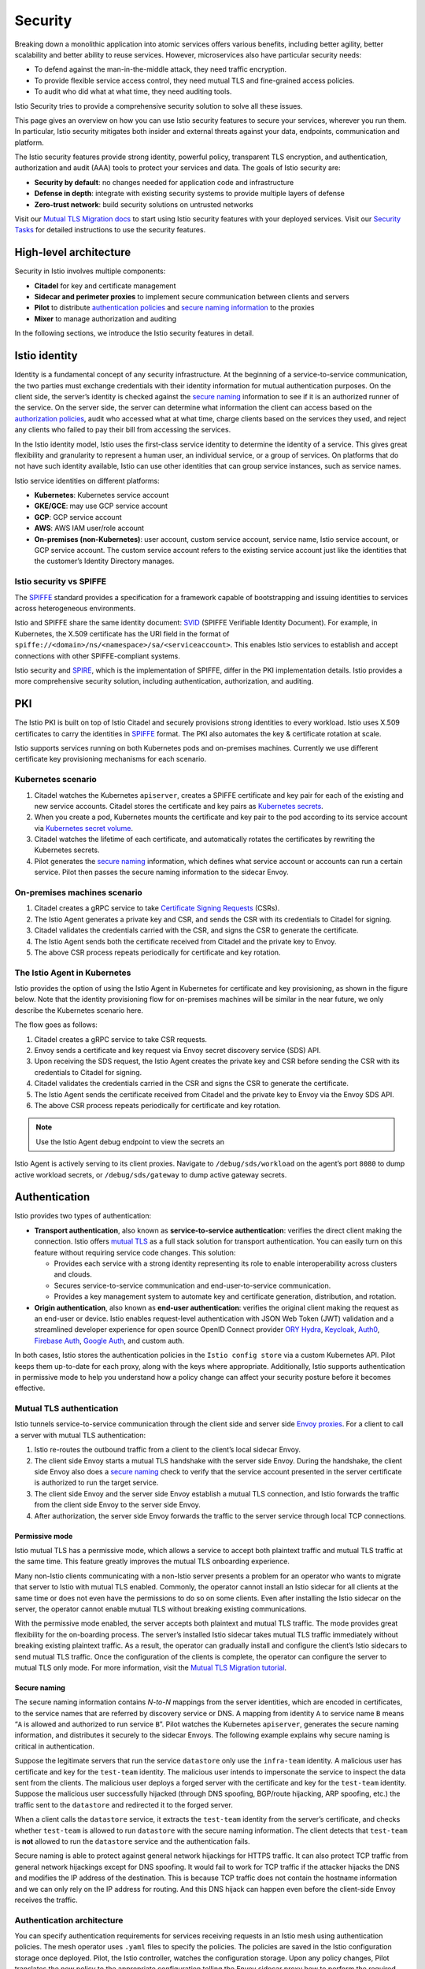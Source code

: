 Security
===========

Breaking down a monolithic application into atomic services offers
various benefits, including better agility, better scalability and
better ability to reuse services. However, microservices also have
particular security needs:

-  To defend against the man-in-the-middle attack, they need traffic
   encryption.

-  To provide flexible service access control, they need mutual TLS and
   fine-grained access policies.

-  To audit who did what at what time, they need auditing tools.

Istio Security tries to provide a comprehensive security solution to
solve all these issues.

This page gives an overview on how you can use Istio security features
to secure your services, wherever you run them. In particular, Istio
security mitigates both insider and external threats against your data,
endpoints, communication and platform.

.. image:: ./overview.svg
   :alt: Istio Security Overview
   :width: 80%

The Istio security features provide strong identity, powerful policy,
transparent TLS encryption, and authentication, authorization and audit
(AAA) tools to protect your services and data. The goals of Istio
security are:

-  **Security by default**: no changes needed for application code and
   infrastructure

-  **Defense in depth**: integrate with existing security systems to
   provide multiple layers of defense

-  **Zero-trust network**: build security solutions on untrusted
   networks

Visit our `Mutual TLS Migration
docs </docs/tasks/security/authentication/mtls-migration/>`_ to start
using Istio security features with your deployed services. Visit our
`Security Tasks </docs/tasks/security/>`_ for detailed instructions to
use the security features.

High-level architecture
-----------------------

Security in Istio involves multiple components:

-  **Citadel** for key and certificate management

-  **Sidecar and perimeter proxies** to implement secure communication
   between clients and servers

-  **Pilot** to distribute `authentication
   policies </docs/concepts/security/#authentication-policies>`_ and
   `secure naming
   information </docs/concepts/security/#secure-naming>`_ to the
   proxies

-  **Mixer** to manage authorization and auditing

.. image::./architecture.svg
   :alt:
   :caption:Istio Security Architecture
   :width: 80%

In the following sections, we introduce the Istio security features in
detail.

Istio identity
--------------

Identity is a fundamental concept of any security infrastructure. At the
beginning of a service-to-service communication, the two parties must
exchange credentials with their identity information for mutual
authentication purposes. On the client side, the server’s identity is
checked against the `secure
naming </docs/concepts/security/#secure-naming>`_ information to see if
it is an authorized runner of the service. On the server side, the
server can determine what information the client can access based on the
`authorization
policies </docs/concepts/security/#authorization-policy>`_, audit who
accessed what at what time, charge clients based on the services they
used, and reject any clients who failed to pay their bill from accessing
the services.

In the Istio identity model, Istio uses the first-class service identity
to determine the identity of a service. This gives great flexibility and
granularity to represent a human user, an individual service, or a group
of services. On platforms that do not have such identity available,
Istio can use other identities that can group service instances, such as
service names.

Istio service identities on different platforms:

-  **Kubernetes**: Kubernetes service account

-  **GKE/GCE**: may use GCP service account

-  **GCP**: GCP service account

-  **AWS**: AWS IAM user/role account

-  **On-premises (non-Kubernetes)**: user account, custom service
   account, service name, Istio service account, or GCP service account.
   The custom service account refers to the existing service account
   just like the identities that the customer’s Identity Directory
   manages.

Istio security vs SPIFFE
~~~~~~~~~~~~~~~~~~~~~~~~

The `SPIFFE <https://spiffe.io/>`_ standard provides a specification
for a framework capable of bootstrapping and issuing identities to
services across heterogeneous environments.

Istio and SPIFFE share the same identity document:
`SVID <https://github.com/spiffe/spiffe/blob/master/standards/SPIFFE-ID.md>`_
(SPIFFE Verifiable Identity Document). For example, in Kubernetes, the
X.509 certificate has the URI field in the format of
``spiffe://<domain>/ns/<namespace>/sa/<serviceaccount>``. This enables
Istio services to establish and accept connections with other
SPIFFE-compliant systems.

Istio security and `SPIRE <https://spiffe.io/spire/>`_, which is the
implementation of SPIFFE, differ in the PKI implementation details.
Istio provides a more comprehensive security solution, including
authentication, authorization, and auditing.

PKI
---

The Istio PKI is built on top of Istio Citadel and securely provisions
strong identities to every workload. Istio uses X.509 certificates to
carry the identities in `SPIFFE <https://spiffe.io/>`_ format. The PKI
also automates the key & certificate rotation at scale.

Istio supports services running on both Kubernetes pods and on-premises
machines. Currently we use different certificate key provisioning
mechanisms for each scenario.

Kubernetes scenario
~~~~~~~~~~~~~~~~~~~

1. Citadel watches the Kubernetes ``apiserver``, creates a SPIFFE
   certificate and key pair for each of the existing and new service
   accounts. Citadel stores the certificate and key pairs as `Kubernetes
   secrets <https://kubernetes.io/docs/concepts/configuration/secret/>`_.

2. When you create a pod, Kubernetes mounts the certificate and key pair
   to the pod according to its service account via `Kubernetes secret
   volume <https://kubernetes.io/docs/concepts/storage/volumes/#secret>`_.

3. Citadel watches the lifetime of each certificate, and automatically
   rotates the certificates by rewriting the Kubernetes secrets.

4. Pilot generates the `secure
   naming </docs/concepts/security/#secure-naming>`_ information, which
   defines what service account or accounts can run a certain service.
   Pilot then passes the secure naming information to the sidecar Envoy.

On-premises machines scenario
~~~~~~~~~~~~~~~~~~~~~~~~~~~~~

1. Citadel creates a gRPC service to take `Certificate Signing
   Requests <https://en.wikipedia.org/wiki/Certificate_signing_request>`_
   (CSRs).

2. The Istio Agent generates a private key and CSR, and sends the CSR
   with its credentials to Citadel for signing.

3. Citadel validates the credentials carried with the CSR, and signs the
   CSR to generate the certificate.

4. The Istio Agent sends both the certificate received from Citadel and
   the private key to Envoy.

5. The above CSR process repeats periodically for certificate and key
   rotation.

The Istio Agent in Kubernetes
~~~~~~~~~~~~~~~~~~~~~~~~~~~~~

Istio provides the option of using the Istio Agent in Kubernetes for
certificate and key provisioning, as shown in the figure below. Note
that the identity provisioning flow for on-premises machines will be
similar in the near future, we only describe the Kubernetes scenario
here.

.. image::./node_agent.svg
   :alt:
   :caption:PKI with the Istio Agent in Kubernetes
   :width: 80%

The flow goes as follows:

1. Citadel creates a gRPC service to take CSR requests.

2. Envoy sends a certificate and key request via Envoy secret discovery
   service (SDS) API.

3. Upon receiving the SDS request, the Istio Agent creates the private
   key and CSR before sending the CSR with its credentials to Citadel
   for signing.

4. Citadel validates the credentials carried in the CSR and signs the
   CSR to generate the certificate.

5. The Istio Agent sends the certificate received from Citadel and the
   private key to Envoy via the Envoy SDS API.

6. The above CSR process repeats periodically for certificate and key
   rotation.

.. note::

   Use the Istio Agent debug endpoint to view the secrets an
Istio Agent is actively serving to its client proxies. Navigate to
``/debug/sds/workload`` on the agent’s port ``8080`` to dump active
workload secrets, or ``/debug/sds/gateway`` to dump active gateway
secrets.

Authentication
--------------

Istio provides two types of authentication:

-  **Transport authentication**, also known as **service-to-service
   authentication**: verifies the direct client making the connection.
   Istio offers `mutual
   TLS <https://en.wikipedia.org/wiki/Mutual_authentication>`_ as a
   full stack solution for transport authentication. You can easily turn
   on this feature without requiring service code changes. This
   solution:

   -  Provides each service with a strong identity representing its role
      to enable interoperability across clusters and clouds.
   -  Secures service-to-service communication and end-user-to-service
      communication.
   -  Provides a key management system to automate key and certificate
      generation, distribution, and rotation.

-  **Origin authentication**, also known as **end-user authentication**:
   verifies the original client making the request as an end-user or
   device. Istio enables request-level authentication with JSON Web
   Token (JWT) validation and a streamlined developer experience for
   open source OpenID Connect provider `ORY
   Hydra <https://www.ory.sh>`_,
   `Keycloak <https://www.keycloak.org>`_,
   `Auth0 <https://auth0.com/>`_, `Firebase
   Auth <https://firebase.google.com/docs/auth/>`_, `Google
   Auth <https://developers.google.com/identity/protocols/OpenIDConnect>`_,
   and custom auth.

In both cases, Istio stores the authentication policies in the
``Istio config store`` via a custom Kubernetes API. Pilot keeps them
up-to-date for each proxy, along with the keys where appropriate.
Additionally, Istio supports authentication in permissive mode to help
you understand how a policy change can affect your security posture
before it becomes effective.

Mutual TLS authentication
~~~~~~~~~~~~~~~~~~~~~~~~~

Istio tunnels service-to-service communication through the client side
and server side `Envoy proxies <https://envoyproxy.github.io/envoy/>`_.
For a client to call a server with mutual TLS authentication:

1. Istio re-routes the outbound traffic from a client to the client’s
   local sidecar Envoy.

2. The client side Envoy starts a mutual TLS handshake with the server
   side Envoy. During the handshake, the client side Envoy also does a
   `secure naming </docs/concepts/security/#secure-naming>`_ check to
   verify that the service account presented in the server certificate
   is authorized to run the target service.

3. The client side Envoy and the server side Envoy establish a mutual
   TLS connection, and Istio forwards the traffic from the client side
   Envoy to the server side Envoy.

4. After authorization, the server side Envoy forwards the traffic to
   the server service through local TCP connections.

Permissive mode
^^^^^^^^^^^^^^^

Istio mutual TLS has a permissive mode, which allows a service to accept
both plaintext traffic and mutual TLS traffic at the same time. This
feature greatly improves the mutual TLS onboarding experience.

Many non-Istio clients communicating with a non-Istio server presents a
problem for an operator who wants to migrate that server to Istio with
mutual TLS enabled. Commonly, the operator cannot install an Istio
sidecar for all clients at the same time or does not even have the
permissions to do so on some clients. Even after installing the Istio
sidecar on the server, the operator cannot enable mutual TLS without
breaking existing communications.

With the permissive mode enabled, the server accepts both plaintext and
mutual TLS traffic. The mode provides great flexibility for the
on-boarding process. The server’s installed Istio sidecar takes mutual
TLS traffic immediately without breaking existing plaintext traffic. As
a result, the operator can gradually install and configure the client’s
Istio sidecars to send mutual TLS traffic. Once the configuration of the
clients is complete, the operator can configure the server to mutual TLS
only mode. For more information, visit the `Mutual TLS Migration
tutorial </docs/tasks/security/authentication/mtls-migration>`_.

Secure naming
^^^^^^^^^^^^^

The secure naming information contains *N-to-N* mappings from the server
identities, which are encoded in certificates, to the service names that
are referred by discovery service or DNS. A mapping from identity ``A``
to service name ``B`` means “``A`` is allowed and authorized to run
service ``B``”. Pilot watches the Kubernetes ``apiserver``, generates
the secure naming information, and distributes it securely to the
sidecar Envoys. The following example explains why secure naming is
critical in authentication.

Suppose the legitimate servers that run the service ``datastore`` only
use the ``infra-team`` identity. A malicious user has certificate and
key for the ``test-team`` identity. The malicious user intends to
impersonate the service to inspect the data sent from the clients. The
malicious user deploys a forged server with the certificate and key for
the ``test-team`` identity. Suppose the malicious user successfully
hijacked (through DNS spoofing, BGP/route hijacking, ARP spoofing, etc.)
the traffic sent to the ``datastore`` and redirected it to the forged
server.

When a client calls the ``datastore`` service, it extracts the
``test-team`` identity from the server’s certificate, and checks whether
``test-team`` is allowed to run ``datastore`` with the secure naming
information. The client detects that ``test-team`` is **not** allowed to
run the ``datastore`` service and the authentication fails.

Secure naming is able to protect against general network hijackings for
HTTPS traffic. It can also protect TCP traffic from general network
hijackings except for DNS spoofing. It would fail to work for TCP
traffic if the attacker hijacks the DNS and modifies the IP address of
the destination. This is because TCP traffic does not contain the
hostname information and we can only rely on the IP address for routing.
And this DNS hijack can happen even before the client-side Envoy
receives the traffic.

Authentication architecture
~~~~~~~~~~~~~~~~~~~~~~~~~~~

You can specify authentication requirements for services receiving
requests in an Istio mesh using authentication policies. The mesh
operator uses ``.yaml`` files to specify the policies. The policies are
saved in the Istio configuration storage once deployed. Pilot, the Istio
controller, watches the configuration storage. Upon any policy changes,
Pilot translates the new policy to the appropriate configuration telling
the Envoy sidecar proxy how to perform the required authentication
mechanisms. Pilot may fetch the public key and attach it to the
configuration for JWT validation. Alternatively, Pilot provides the path
to the keys and certificates the Istio system manages and installs them
to the application pod for mutual TLS. You can find more info in the
`PKI section </docs/concepts/security/#pki>`_. Istio sends
configurations to the targeted endpoints asynchronously. Once the proxy
receives the configuration, the new authentication requirement takes
effect immediately on that pod.

Client services, those that send requests, are responsible for following
the necessary authentication mechanism. For origin authentication (JWT),
the application is responsible for acquiring and attaching the JWT
credential to the request. For mutual TLS, Istio provides a `destination
rule </docs/concepts/traffic-management/#destination-rules>`_. The
operator can use the destination rule to instruct client proxies to make
initial connections using TLS with the certificates expected on the
server side. You can find out more about how mutual TLS works in Istio
in `Mutual TLS
authentication </docs/concepts/security/#mutual-tls-authentication>`_.

.. image::./authn.svg
   :alt:
   :caption:Authentication Architecture
   :width: 60%

Istio outputs identities with both types of authentication, as well as
other claims in the credential if applicable, to the next layer:
`authorization </docs/concepts/security/#authorization>`_.
Additionally, operators can specify which identity, either from
transport or origin authentication, should Istio use as ‘the principal’.

Authentication policies
~~~~~~~~~~~~~~~~~~~~~~~

This section provides more details about how Istio authentication
policies work. As you’ll remember from the `Architecture
section </docs/concepts/security/#authentication-architecture>`_,
authentication policies apply to requests that a service **receives**.
To specify client-side authentication rules in mutual TLS, you need to
specify the ``TLSSettings`` in the ``DestinationRule``. You can find
more information in our `TLS settings reference
docs </docs/reference/config/networking/destination-rule/#TLSSettings>`_.
Like other Istio configuration, you can specify authentication policies
in ``.yaml`` files. You deploy policies using ``kubectl``.

The following example authentication policy specifies that transport
authentication for the ``reviews`` service must use mutual TLS:

.. code:: yaml

    apiVersion: “authentication.istio.io/v1alpha1” kind:
“Policy” metadata: name: “reviews” spec: targets: - name: reviews peers:
- mtls: {}

Policy storage scope
^^^^^^^^^^^^^^^^^^^^

Istio can store authentication policies in namespace-scope or mesh-scope
storage:

-  Mesh-scope policy is specified with a value of ``MeshPolicy`` for the
   ``kind`` field and the name ``"default"``. For example:

   .. code:: yaml

    apiVersion: “authentication.istio.io/v1alpha1”
   kind: “MeshPolicy” metadata: name: “default” spec: peers: - mtls: {}


-  Namespace-scope policy is specified with a value of ``"Policy"`` for
   the ``kind`` field and a specified namespace. If unspecified, the
   default namespace is used. For example for namespace ``ns1``:

   .. code:: yaml

    apiVersion: “authentication.istio.io/v1alpha1”
   kind: “Policy” metadata: name: “default” namespace: “ns1” spec:
   peers: - mtls: {}

Policies in the namespace-scope storage can only affect services in the
same namespace. Policies in mesh-scope can affect all services in the
mesh. To prevent conflict and misuse, only one policy can be defined in
mesh-scope storage. That policy must be named ``default`` and have an
empty ``targets:`` section. You can find more information on our `target
selectors section </docs/concepts/security/#target-selectors>`_.

Kubernetes currently implements the Istio configuration on Custom
Resource Definitions (CRDs). These CRDs correspond to namespace-scope
and cluster-scope ``CRDs`` and automatically inherit access protection
via the Kubernetes RBAC. You can read more on the `Kubernetes CRD
documentation <https://kubernetes.io/docs/concepts/extend-kubernetes/api-extension/custom-resources/#customresourcedefinitions>`_

Target selectors
^^^^^^^^^^^^^^^^

An authentication policy’s targets specify the service or services to
which the policy applies. The following example shows a ``targets:``
section specifying that the policy applies to:

-  The ``product-page`` service on any port.
-  The reviews service on port ``9000``.

.. code:: yaml

    targets: - name: product-page - name: reviews ports: -
number: 9000

If you don’t provide a ``targets:`` section, Istio matches the policy to
all services in the storage scope of the policy. Thus, the ``targets:``
section can help you specify the scope of the policies:

-  Mesh-wide policy: A policy defined in the mesh-scope storage with no
   target selector section. There can be at most **one** mesh-wide
   policy **in the mesh**.

-  Namespace-wide policy: A policy defined in the namespace-scope
   storage with name ``default`` and no target selector section. There
   can be at most **one** namespace-wide policy **per namespace**.

-  Service-specific policy: a policy defined in the namespace-scope
   storage, with non-empty target selector section. A namespace can have
   **zero, one, or many** service-specific policies.

For each service, Istio applies the narrowest matching policy. The order
is: **service-specific > namespace-wide > mesh-wide**. If more than one
service-specific policy matches a service, Istio selects one of them at
random. Operators must avoid such conflicts when configuring their
policies.

To enforce uniqueness for mesh-wide and namespace-wide policies, Istio
accepts only one authentication policy per mesh and one authentication
policy per namespace. Istio also requires mesh-wide and namespace-wide
policies to have the specific name ``default``.

If a service has no matching policies, both transport authentication and
origin authentication are disabled.

Transport authentication
^^^^^^^^^^^^^^^^^^^^^^^^

The ``peers:`` section defines the authentication methods and associated
parameters supported for transport authentication in a policy. The
section can list more than one method and only one method must be
satisfied for the authentication to pass. However, as of the Istio 0.7
release, the only transport authentication method currently supported is
mutual TLS.

The following example shows the ``peers:`` section enabling transport
authentication using mutual TLS.

.. code:: yaml

    peers: - mtls: {}

The mutual TLS setting has an optional ``mode`` parameter that defines
the strictness of the peer transport authentication. These modes are
documented in the `Authentication Policy reference
document </docs/reference/config/security/istio.authentication.v1alpha1/#MutualTls-Mode>`_.

The default mutual TLS mode is ``STRICT``. Therefore, ``mode: STRICT``
is equivalent to all of the following:

-  ``- mtls: {}``
-  ``- mtls:``
-  ``- mtls: null``

When you do not specify a mutual TLS mode, peers cannot use transport
authentication, and Istio rejects mutual TLS connections bound for the
sidecar. At the application layer, services may still handle their own
mutual TLS sessions.

Origin authentication
^^^^^^^^^^^^^^^^^^^^^

The ``origins:`` section defines authentication methods and associated
parameters supported for origin authentication. Istio only supports JWT
origin authentication. You can specify allowed JWT issuers, and enable
or disable JWT authentication for a specific path. If all JWTs are
disabled for a request path, authentication also passes as if there is
none defined. Similar to peer authentication, only one of the listed
methods must be satisfied for the authentication to pass.

The following example policy specifies an ``origins:`` section for
origin authentication that accepts JWTs issued by Google. JWT
authentication for path ``/health`` is disabled.

.. code:: yaml

    origins: - jwt: issuer: “https://accounts.google.com”
jwksUri: “https://www.googleapis.com/oauth2/v3/certs” trigger_rules: -
excluded_paths: - exact: /health

Principal binding
^^^^^^^^^^^^^^^^^

The principal binding key-value pair defines the principal
authentication for a policy. By default, Istio uses the authentication
configured in the ``peers:`` section. If no authentication is configured
in the ``peers:`` section, Istio leaves the authentication unset. Policy
writers can override this behavior with the ``USE_ORIGIN`` value. This
value configures Istio to use the origin’s authentication as the
principal authentication instead. In the future, we will support
conditional binding, for example: ``USE_PEER`` when peer is X, otherwise
``USE_ORIGIN``.

The following example shows the ``principalBinding`` key with a value of
``USE_ORIGIN``:

.. code:: yaml

    principalBinding: USE_ORIGIN

Updating authentication policies
~~~~~~~~~~~~~~~~~~~~~~~~~~~~~~~~

You can change an authentication policy at any time and Istio pushes the
change to the endpoints almost in real time. However, Istio cannot
guarantee that all endpoints receive a new policy at the same time. The
following are recommendations to avoid disruption when updating your
authentication policies:

-  To enable or disable mutual TLS: Use a temporary policy with a
   ``mode:`` key and a ``PERMISSIVE`` value. This configures receiving
   services to accept both types of traffic: plaintext and TLS. Thus, no
   request is dropped. Once all clients switch to the expected protocol,
   with or without mutual TLS, you can replace the ``PERMISSIVE`` policy
   with the final policy. For more information, visit the `Mutual TLS
   Migration
   tutorial </docs/tasks/security/authentication/mtls-migration>`_.

.. code:: yaml

    peers: - mtls: mode: PERMISSIVE

-  For JWT authentication migration: requests should contain new JWT
   before changing policy. Once the server side has completely switched
   to the new policy, the old JWT, if there is any, can be removed.
   Client applications need to be changed for these changes to work.

Authorization
-------------

Istio’s authorization feature provides mesh-level, namespace-level, and
workload-level access control on workloads in an Istio Mesh. It
provides:

-  **Workload-to-workload and end-user-to-workload authorization**.
-  **A Simple API**, it includes a single `AuthorizationPolicy CRD </docs/reference/config/security/authorization-policy/>`_, which is easy to use and maintain.
-  **Flexible semantics**, operators can define custom conditions on Istio attributes.
-  **High performance**, as Istio authorization is enforced natively on Envoy.
-  **High compatibility**, supports HTTP, HTTPS and HTTP2 natively, as well as any plain TCP protocols.

Authorization architecture
~~~~~~~~~~~~~~~~~~~~~~~~~~

.. image::./authz.svg
   :alt:Istio Authorization
   :caption:Istio Authorization Architecture
   :width: 90%

The above diagram shows the basic Istio authorization architecture.
Operators specify Istio authorization policies using ``.yaml`` files.

Each Envoy proxy runs an authorization engine that authorizes requests
at runtime. When a request comes to the proxy, the authorization engine
evaluates the request context against the current authorization
policies, and returns the authorization result, ``ALLOW`` or ``DENY``.

Implicit enablement
~~~~~~~~~~~~~~~~~~~

There is no need to explicitly enable Istio’s authorization feature, you
just apply the ``AuthorizationPolicy`` on **workloads** to enforce
access control.

If no ``AuthorizationPolicy`` applies to a workload, no access control
will be enforced. In other words, all requests will be allowed.

If any ``AuthorizationPolicy`` applies to a workload, access to that
workload is denied by default, unless explicitly allowed by a rule
declared in the policy.

Currently ``AuthorizationPolicy`` only supports ``ALLOW`` action. This
means that if multiple authorization policies apply to the same
workload, the effect is additive.

Authorization policy
~~~~~~~~~~~~~~~~~~~~

To configure an Istio authorization policy, you create an `AuthorizationPolicy resource </docs/reference/config/security/authorization-policy/>`_.

An authorization policy includes a selector and a list of rules. The
selector specifies the **target** that the policy applies to, while the
rules specify **who** is allowed to do **what** under which
**conditions**. Specifically:

-  **target** refers to the ``selector`` section in the
   ``AuthorizationPolicy``.
-  **who** refers to the ``from`` section in the ``rule`` of the
   ``AuthorizationPolicy``.
-  **what** refers to the ``to`` section in the ``rule`` of the
   ``AuthorizationPolicy``.
-  **conditions** refers to the ``when`` section in the ``rule`` of the
   ``AuthorizationPolicy``.

Each rule has the following standard fields:

-  **``from``**: A list of sources.
-  **``to``**: A list of operations.
-  **``when``**: A list of custom conditions.

The following example shows an ``AuthorizationPolicy`` that allows two
sources (service account ``cluster.local/ns/default/sa/sleep`` and
namespace ``dev``) to access the workloads with labels ``app: httpbin``
and ``version: v1`` in namespace foo when the request is sent with a
valid JWT token.

.. code:: yaml

    apiVersion: security.istio.io/v1beta1 kind:
AuthorizationPolicy metadata: name: httpbin namespace: foo spec:
selector: matchLabels: app: httpbin version: v1 rules: - from: - source:
principals: [“cluster.local/ns/default/sa/sleep”] - source: namespaces:
[“dev”] to: - operation: methods: [“GET”] when: - key:
request.auth.claims[iss] values: [“https://accounts.google.com”]

Policy Target
^^^^^^^^^^^^^

Policy scope (target) is determined by ``metadata/namespace`` and an
optional ``selector``.

The ``metadata/namespace`` tells which namespace the policy applies to.
If set to the root namespace, the policy applies to all namespaces in a
mesh. The value of root namespace is configurable, and the default is
``istio-system``. If set to a normal namespace, the policy will only
apply to the specified namespace.

A workload ``selector`` can be used to further restrict where a policy
applies. The ``selector`` uses pod labels to select the target workload.
The workload selector contains a list of ``{key: value}`` pairs, where
the ``key`` is the name of the label. If not set, the authorization
policy will be applied to all workloads in the same namespace as the
authorization policy.

The following example policy ``allow-read`` allows ``"GET"`` and
``"HEAD"`` access to the workload with label ``app: products`` in the
``default`` namespace.

.. code:: yaml

    apiVersion: security.istio.io/v1beta1 kind:
AuthorizationPolicy metadata: name: allow-read namespace: default spec:
selector: matchLabels: app: products rules: - to: - operation: methods:
[“GET”, “HEAD”]

Value matching
^^^^^^^^^^^^^^

Exact match, prefix match, suffix match, and presence match are
supported for most of the field with a few exceptions (e.g., the ``key``
field under the ``when`` section, the ``ipBlocks`` under the ``source``
section and the ``ports`` field under the ``to`` section only support
exact match).

-  **Exact match**. i.e., exact string match.
-  **Prefix match**. A string with an ending ``"*"``. For example,
   ``"test.abc.*"`` matches ``"test.abc.com"``, ``"test.abc.com.cn"``,
   ``"test.abc.org"``, etc.
-  **Suffix match**. A string with a starting ``"*"``. For example,
   ``"*.abc.com"`` matches ``"eng.abc.com"``, ``"test.eng.abc.com"``,
   etc.
-  **Presence match**. ``*`` is used to specify anything but not empty.
   You can specify a field must be present using the format
   ``fieldname: ["*"]``. This means that the field can match any value,
   but it cannot be empty. Note that it is different from leaving a
   field unspecified, which means anything including empty.

The following example policy allows access at paths with prefix
``"/test/"`` or suffix ``"/info"``.

.. code:: yaml

    apiVersion: security.istio.io/v1beta1 kind:
AuthorizationPolicy metadata: name: tester namespace: default spec:
selector: matchLabels: app: products rules: - to: - operation: paths:
[“/test/*", "*/info”]

Allow-all and deny-all
^^^^^^^^^^^^^^^^^^^^^^

The example below shows a simple policy ``allow-all`` which allows full
access to all workloads in the ``default`` namespace.

.. code:: yaml

    apiVersion: security.istio.io/v1beta1 kind:
AuthorizationPolicy metadata: name: allow-all namespace: default spec:
rules: - {}

The example below shows a simple policy ``deny-all`` which denies access
to all workloads in the ``admin`` namespace.

.. code:: yaml

    apiVersion: security.istio.io/v1beta1 kind:
AuthorizationPolicy metadata: name: deny-all namespace: admin spec: {}


Custom conditions
^^^^^^^^^^^^^^^^^

You can also use the ``when`` section to specify additional conditions.
For example, the following ``AuthorizationPolicy`` definition includes a
condition that ``request.headers[version]`` is either ``"v1"`` or
``"v2"``. In this case, the key is ``request.headers[version]``, which
is an entry in the Istio attribute ``request.headers``, which is a map.

.. code:: yaml

    apiVersion: security.istio.io/v1beta1 kind:
AuthorizationPolicy metadata: name: httpbin namespace: foo spec:
selector: matchLabels: app: httpbin version: v1 rules: - from: - source:
principals: [“cluster.local/ns/default/sa/sleep”] to: - operation:
methods: [“GET”] when: - key: request.headers[version] values: [“v1”,
“v2”]

The supported ``key`` values of a condition are listed in the
`conditions page </docs/reference/config/security/conditions/>`_.

Authenticated and unauthenticated identity
^^^^^^^^^^^^^^^^^^^^^^^^^^^^^^^^^^^^^^^^^^

If you want to make a workload publicly accessible, you need to leave
the ``source`` section empty. This allows sources from **all (both
authenticated and unauthenticated)** users and workloads, for example:

.. code:: yaml

    apiVersion: security.istio.io/v1beta1 kind:
AuthorizationPolicy metadata: name: httpbin namespace: foo spec:
selector: matchLabels: app: httpbin version: v1 rules: - to: -
operation: methods: [“GET”, “POST”]

To allow only **authenticated** users, set ``principal`` to ``"*"``
instead, for example:

.. code:: yaml

    apiVersion: security.istio.io/v1beta1 kind:
AuthorizationPolicy metadata: name: httpbin namespace: foo spec:
selector: matchLabels: app: httpbin version: v1 rules: - from: - source:
principals: ["*"] to: - operation: methods: [“GET”, “POST”] {{< /text
>}}

Using Istio authorization on plain TCP protocols
~~~~~~~~~~~~~~~~~~~~~~~~~~~~~~~~~~~~~~~~~~~~~~~~

Istio authorization supports workloads using any plain TCP protocols,
such as MongoDB. In this case, you configure the authorization policy in
the same way you did for the HTTP workloads. The difference is that
certain fields and conditions are only applicable to HTTP workloads.
These fields include:

-  The ``request_principals`` field in the source section of the
   authorization policy object
-  The ``hosts``, ``methods`` and ``paths`` fields in the operation
   section of the authorization policy object

The supported conditions are listed in the `conditions
page </docs/reference/config/security/conditions/>`_.

If you use any HTTP only fields for a TCP workload, Istio will ignore
HTTP only fields in the authorization policy.

Assuming you have a MongoDB service on port 27017, the following example
configures an authorization policy to only allow the
``bookinfo-ratings-v2`` service in the Istio mesh to access the MongoDB
workload.

.. code:: yaml

    apiVersion: “security.istio.io/v1beta1” kind:
AuthorizationPolicy metadata: name: mongodb-policy namespace: default
spec: selector: matchLabels: app: mongodb rules: - from: - source:
principals: [“cluster.local/ns/default/sa/bookinfo-ratings-v2”] to: -
operation: ports: [“27017”]

Dependency on mutual TLS
~~~~~~~~~~~~~~~~~~~~~~~~

Istio uses mutual TLS to securely pass some information from the client
to the server. Mutual TLS must be enabled before using any of the
following fields in the authorization policy:

-  the ``principals`` field under the ``source`` section
-  the ``namespaces`` field under the ``source`` section
-  the ``source.principal`` custom condition
-  the ``source.namespace`` custom condition
-  the ``connection.sni`` custom condition

Mutual TLS is not required if you don’t use any of the above fields in
the authorization policy.
